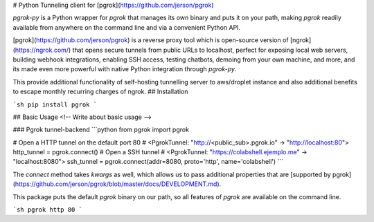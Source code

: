 # Python Tunneling client for [pgrok](https://github.com/jerson/pgrok) 

`pgrok-py` is a Python wrapper for `pgrok` that manages its own binary and puts
it on your path, making `pgrok` readily available from anywhere on the command line and via a
convenient Python API.

[pgrok](https://github.com/jerson/pgrok) is a reverse proxy tool which is open-source version of [ngrok](https://ngrok.com/) that opens secure tunnels from public URLs to localhost, perfect for exposing local web servers, building webhook integrations, enabling SSH access, testing chatbots, demoing from
your own machine, and more, and its made even more powerful with native Python integration through `pgrok-py`.

This provide additional functionality of self-hosting tunnelling server to aws/droplet instance and also additional benefits to escape monthly recurring charges of ngrok. 
## Installation

```sh
pip install pgrok
```

## Basic Usage
<!-- Write about basic usage -->

### Pgrok tunnel-backend
```python
from pgrok import pgrok

# Open a HTTP tunnel on the default port 80
# <PgrokTunnel: "http://<public_sub>.pgrok.io" -> "http://localhost:80">
http_tunnel = pgrok.connect()
# Open a SSH tunnel
# <PgrokTunnel: "https://colabshell.ejemplo.me" -> "localhost:8080">
ssh_tunnel = pgrok.connect(addr=8080, proto='http', name='colabshell')
```

The `connect` method takes `kwargs` as well, which allows us to pass additional properties that are [supported by pgrok](https://github.com/jerson/pgrok/blob/master/docs/DEVELOPMENT.md).

This package puts the default `pgrok` binary on our path, so all features of `pgrok` are available on the command line.

```sh
pgrok http 80
```
